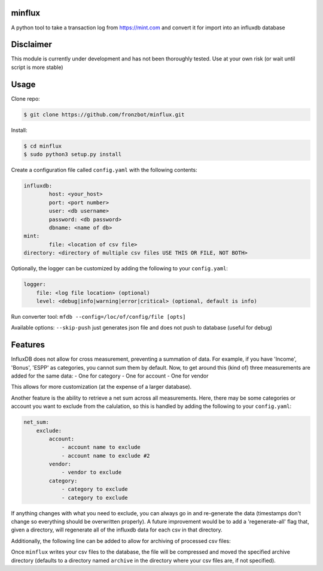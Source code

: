 minflux |Build| |Coverage| |Versions|
================================================
A python tool to take a transaction log from https://mint.com and convert it for import into an influxdb database

Disclaimer
==========
This module is currently under development and has not been thoroughly tested.  Use at your own risk (or wait until script is more stable)

Usage
=======
Clone repo:

.. code:: bash

    $ git clone https://github.com/fronzbot/minflux.git

Install:

.. code:: bash
    
    $ cd minflux
    $ sudo python3 setup.py install
    
Create a configuration file called ``config.yaml`` with the following contents:

.. code:: yaml

	influxdb:
		host: <your_host>
		port: <port number>
		user: <db username>
		password: <db password>
		dbname: <name of db>
	mint:
		file: <location of csv file>
        directory: <directory of multiple csv files USE THIS OR FILE, NOT BOTH>

Optionally, the logger can be customized by adding the following to your ``config.yaml``:

.. code:: yaml
    
    logger:
        file: <log file location> (optional)
        level: <debug|info|warning|error|critical> (optional, default is info)

Run converter tool:
``mfdb --config=/loc/of/config/file [opts]``

Available options:
``--skip-push`` just generates json file and does not push to database (useful for debug)

Features
=========
InfluxDB does not allow for cross measurement, preventing a summation of data.  For example, if you have 'Income', 'Bonus', 'ESPP' as categories, you cannot sum them by default.  Now, to get around this (kind of) three measurements are added for the same data:
- One for category
- One for account
- One for vendor

This allows for more customization (at the expense of a larger database).

Another feature is the ability to retrieve a net sum across all measurements.  Here, there may be some categories or account you want to exclude from the calulation, so this is handled by adding the following to your ``config.yaml``:

.. code:: yaml

    net_sum:
        exclude:
            account:
                - account name to exclude
                - account name to exclude #2
            vendor:
                - vendor to exclude
            category:
                - category to exclude
                - category to exclude

If anything changes with what you need to exclude, you can always go in and re-generate the data (timestamps don't change so everything should be overwritten properly).  A future improvement would be to add a 'regenerate-all' flag that, given a directory, will regenerate all of the influxdb data for each csv in that directory.

Additionally, the following line can be added to allow for archiving of processed csv files:

.. code::yaml

    mint:
        ...
        archive:
            directory: <optional archive directory>
        ...

Once ``minflux`` writes your csv files to the database, the file will be compressed and moved the specified archive directory (defaults to a directory named ``archive`` in the directory where your csv files are, if not specified).
        
.. |Build| image:: https://travis-ci.org/fronzbot/minflux.svg?branch=master
   :target: https://travis-ci.org/fronzbot/minflux
.. |Coverage| image:: https://coveralls.io/repos/github/fronzbot/minflux/badge.svg?branch=master
   :target: https://coveralls.io/github/fronzbot/minflux?branch=master
.. |Versions| image:: https://img.shields.io/badge/python-3.4%2C3.5%2C3.6-blue.svg
